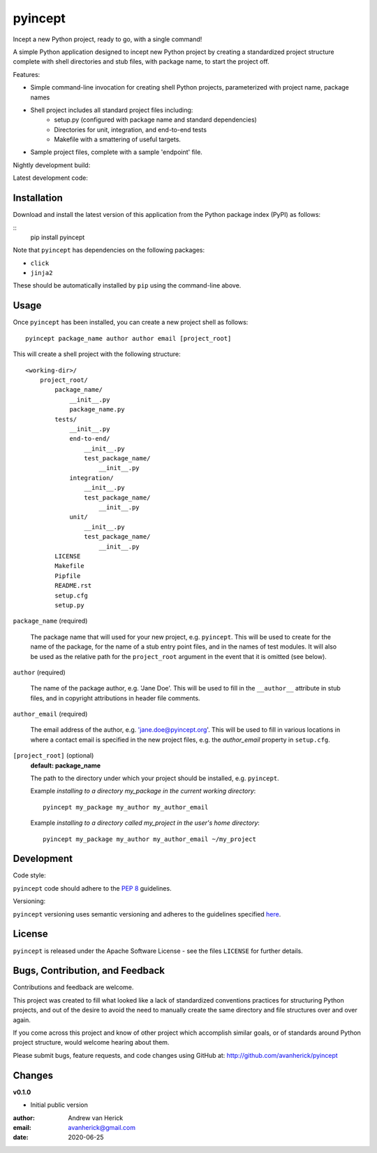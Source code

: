 ========
pyincept
========

Incept a new Python project, ready to go, with a single command!

A simple Python application designed to incept new Python project by creating
a standardized project structure complete with shell directories and stub
files, with package name, to start the project off.

Features:

- Simple command-line invocation for creating shell Python projects,
  parameterized with project name, package names
- Shell project includes all standard project files including:
    - setup.py (configured with package name and standard dependencies)
    - Directories for unit, integration, and end-to-end tests
    - Makefile with a smattering of useful targets.
- Sample project files, complete with a sample 'endpoint' file.

Nightly development build:

.. image:: https://github.com/avanherick/pyincept/workflows/Nightly%20Development%20Build/badge.svg
  :target: https://github.com/avanherick/pyincept/actions?query=workflow%3A%22Nightly+Development+Build%22

Latest development code:

.. image:: https://github.com/avanherick/pyincept/workflows/Development%20test%20suite/badge.svg
  :target: https://github.com/avanherick/pyincept/tree/develop

Installation
============

Download and install the latest version of this application from the Python
package index (PyPI) as follows:

::
    pip install pyincept

Note that ``pyincept`` has dependencies on the following packages:

- ``click``
- ``jinja2``

These should be automatically installed by ``pip`` using the command-line
above.

Usage
=====

Once ``pyincept`` has been installed, you can create a new project shell as
follows:

::

    pyincept package_name author author email [project_root]

This will create a shell project with the following structure:

::

    <working-dir>/
        project_root/
            package_name/
                __init__.py
                package_name.py
            tests/
                __init__.py
                end-to-end/
                    __init__.py
                    test_package_name/
                        __init__.py
                integration/
                    __init__.py
                    test_package_name/
                        __init__.py
                unit/
                    __init__.py
                    test_package_name/
                        __init__.py
            LICENSE
            Makefile
            Pipfile
            README.rst
            setup.cfg
            setup.py

``package_name`` (required)

    The package name that will used for your new project, e.g. ``pyincept``.
    This will be used to create for the name of the package, for the name of a
    stub entry point files, and in the names of test modules.    It will also
    be used as the relative path for the ``project_root`` argument in the
    event that it is omitted (see below).

``author`` (required)

    The name of the package author, e.g. 'Jane Doe'.  This will be used to fill
    in the ``__author__`` attribute in stub files, and in copyright
    attributions in header file comments.

``author_email`` (required)

    The email address of the author, e.g. 'jane.doe@pyincept.org'.  This will
    be used to fill in various locations in where a contact email is specified
    in the new project files, e.g. the `author_email` property in
    ``setup.cfg``.

``[project_root]`` (optional)
    **default: package_name**

    The path to the directory under which your project should be installed,
    e.g. ``pyincept``.

    Example `installing to a directory my_package in the current working
    directory`::

        pyincept my_package my_author my_author_email

    Example `installing to a directory called my_project in the user's home
    directory`::

        pyincept my_package my_author my_author_email ~/my_project

Development
===========

Code style:

``pyincept`` code should adhere to the `PEP 8`_ guidelines.

.. _`PEP 8`: https://www.python.org/dev/peps/pep-0008/

Versioning:

``pyincept`` versioning uses semantic versioning and adheres to the guidelines
specified `here`_.

.. _`here`: https://semver.org/

License
=======

``pyincept`` is released under the Apache Software License - see the files
``LICENSE`` for further details.

Bugs, Contribution, and Feedback
================================

Contributions and feedback are welcome.

This project was created to fill what looked like a lack of standardized
conventions practices for structuring Python projects, and out of the desire
to avoid the need to manually create the same directory and file structures
over and over again.

If you come across this project and know of other project which accomplish
similar goals, or of standards around Python project structure, would
welcome hearing about them.

Please submit bugs, feature requests, and code changes using GitHub at:
http://github.com/avanherick/pyincept

Changes
=======

**v0.1.0**

- Initial public version

:author: Andrew van Herick
:email: avanherick@gmail.com
:date: 2020-06-25
